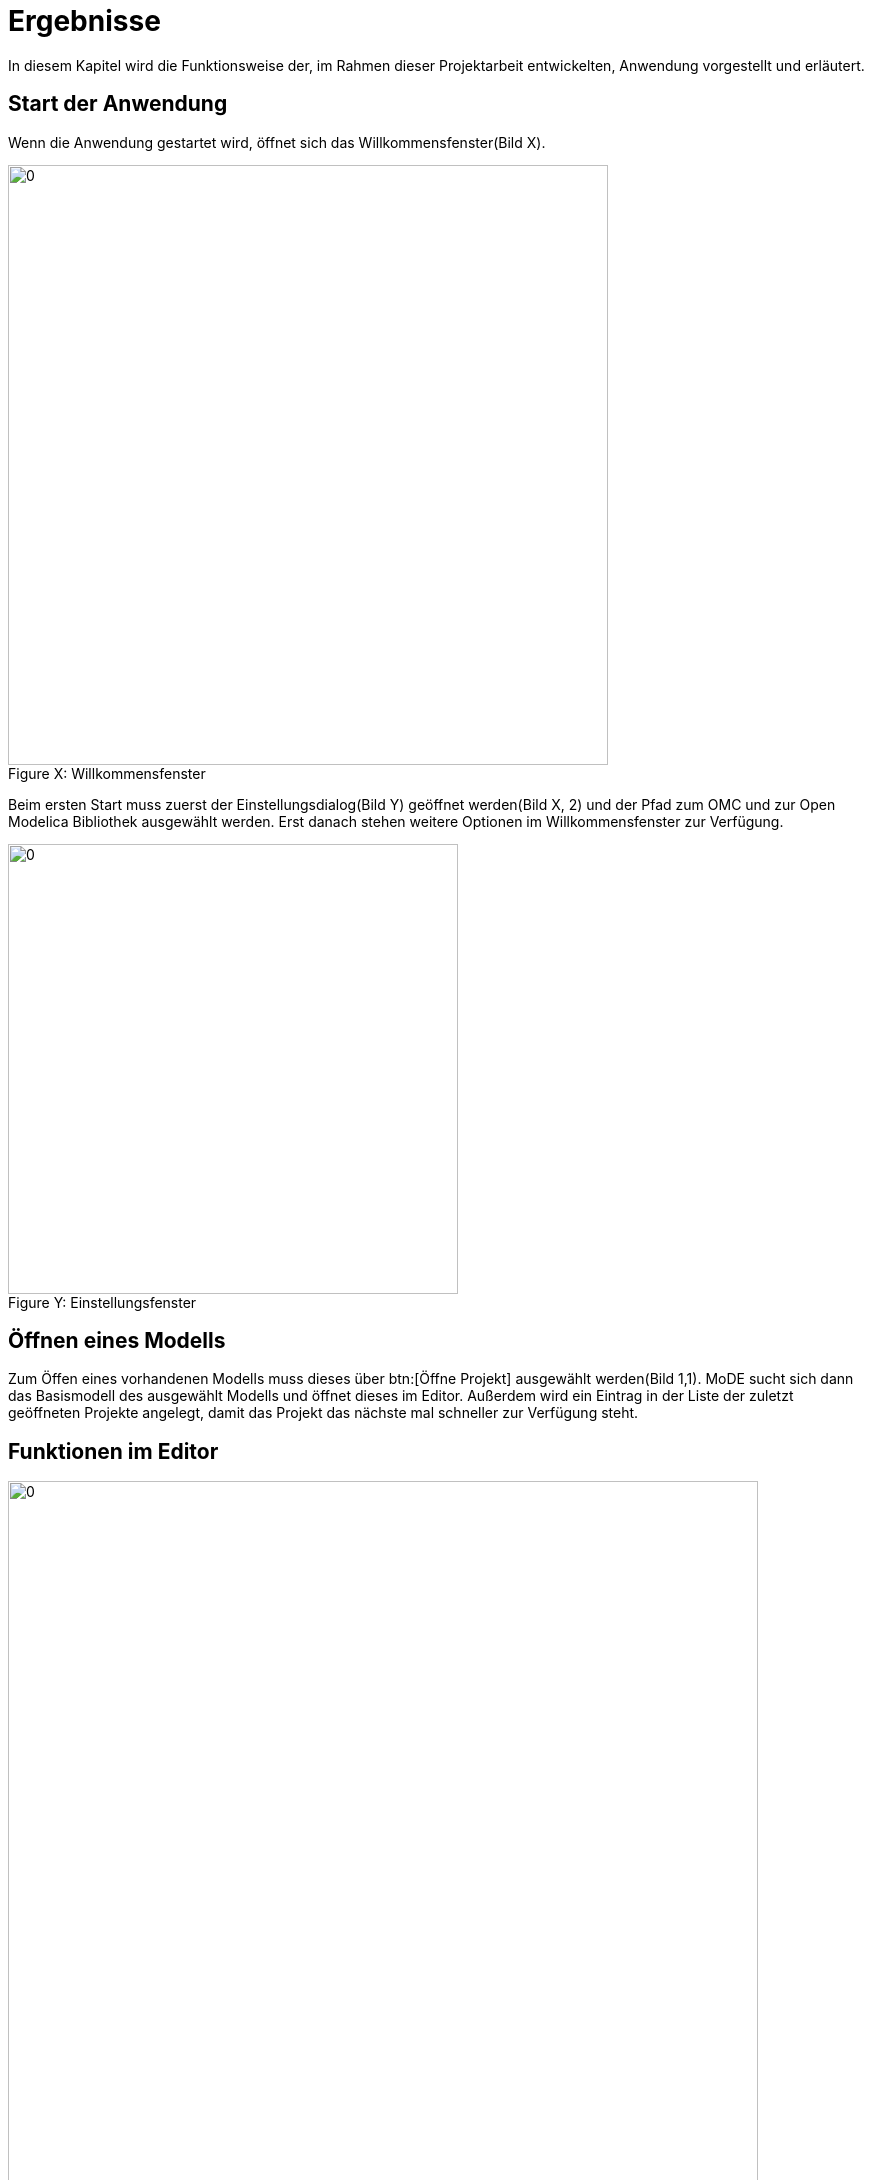 ifndef::images[]
:images: ../images
endif::images[]

= Ergebnisse

In diesem Kapitel wird die Funktionsweise der, im Rahmen dieser Projektarbeit entwickelten, Anwendung vorgestellt und erläutert.

== Start der Anwendung


Wenn die Anwendung gestartet wird, öffnet sich das Willkommensfenster(Bild [big red]#X#).

image::{images}/welcome1.png[0, 600, align="center", caption="Figure X: ", title="Willkommensfenster"]

Beim ersten Start muss zuerst der Einstellungsdialog(Bild [big red]#Y#) geöffnet werden(Bild [big red]#X#, 2) und der Pfad zum OMC und zur Open Modelica Bibliothek ausgewählt werden. Erst danach stehen weitere Optionen im Willkommensfenster zur Verfügung.

image::{images}/settings.png[0, 450, align="center", caption="Figure Y: ", title="Einstellungsfenster"]

////
== Erstellen eines neuen Modells

Um ein neues Modell zu erstellen muss der Erstellungsdialog über btn:[Erstelle neues Projekt] geöffnet werden.

[big red]#TODO:wie gehts weiter#
////
== Öffnen eines Modells

Zum Öffen eines vorhandenen Modells muss dieses über btn:[Öffne Projekt] ausgewählt werden(Bild 1,1). MoDE sucht sich dann das Basismodell des ausgewählt Modells und öffnet dieses im Editor. Außerdem wird ein Eintrag in der Liste der zuletzt geöffneten Projekte angelegt, damit das Projekt das nächste mal schneller zur Verfügung steht.

== Funktionen im Editor
image::{images}/main.png[0, 750, align="center", caption="Figure Z: ", title="Hauptfenster"]
=== Neues Modell erstellen

Innerhalb eines Projektes wird über menu:Context Menü[neues Modell] ein Dialog zum Erstellen eines neuen Modells innerhalb des vorher ausgewählten Modells, geöffnet.

=== Auswählen eines Modells

In der Baumansicht auf der linken Seite kann zu einem Modell navigiert werden. Dieses kann dann über einen Doppelklick oder über menu:Context Menü[Als Diagramm öffnen] in einem neuen Tab geöffnet werden.

=== Hinzufügen eines Modells zu einem bestehenden Diagramm

Um ein Modell zu einem Diagramm hinzuzufügen, muss dieses zuerst in der Baumansicht gesucht werden. Danach kann es über Doppelklick oder über menu:Context Menü[Zum Diagramm hinzufügen] zu dem aktuell geöffneten Diagramm hinzugefügt werden. Es ist nur möglich Modelle mit einem Icon und Konnektoren einem Diagramm hinzuzufügen.

=== Manipulieren von Modellen

Über einen Klick auf ein Modell kann dieses selektiert werden. Ein selektiertes Modell wird durch einen blauen Rahmen gekennzeichnet. Durch einen Doppelklick auf das Modell kann die dazugehörige Diagrammansicht in einem neuen Tab geöffnet werden.

Außerdem können Modelle mit Drag and Drop im Diagramm verschoben werden.

Über kbd:[STRG] + Klick kann das Modell mit allen dazugehörigen Gleichungen auch wieder gelöscht werden.

=== Erstellen von Gleichungen

Genauso wie bei Modellen, kann auch ein Konnektor über einen Klick selektiert werden. Wird danach auf einen zweiten Konnektor geklickt, wird eine Gleichung zwischen diesen beiden Konnektoren erzeugt und anschließend selektiert.

=== Manipulieren von Gleichungen

Auf dem selben Weg können auch Gleichungen selektiert werden. Selektierte Gleichungen werden rot hervorgehoben.
Mit einem Doppelklick auf eine Gleichung wird dieser ein neuer Knotenpunkt hinzugefügt.

Mittels Drag and Drop können sowohl einzelne Punkte, als auch Liniensegmente verschoben werden.

Mit einem kbd:[STRG] + Klick auf einen Punkt kann dieser gelöscht werden. Ein kbd:[STRG] + Klick auf die Linie zwischen 2 Punkten löscht die gesamte Gleichung zwischen den Konnektoren.

=== Zoomen

Mit kbd:[SHIFT] + Scroll kann innerhalb der Diagrammansicht gezoomt werden.

=== Speichern

Die Tastenkombination kbd:[STRG + S] oder menu:Menü[Datei > Speichern] speichert das aktuelle Diagramm. Mit kbd:[STRG + SHIFT + S] oder über menu:Menü[Datei > Alles Speichern] werden alle offenen Diagramme gespeichert. Auch fehlerhafte Diagramme können so gespeichert werden. Allerdings können diese im nachhinein nicht mehr geöffnet werden.

